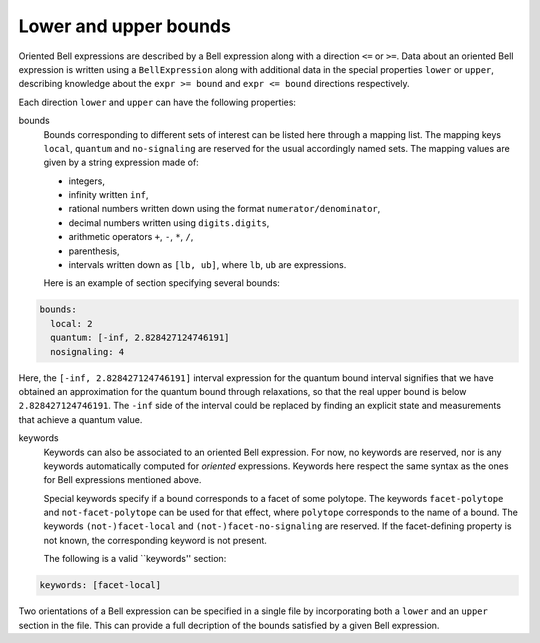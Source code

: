 Lower and upper bounds
======================

Oriented Bell expressions are described by a Bell expression along with a direction ``<=`` or ``>=``. Data about an oriented Bell expression is written using a ``BellExpression`` along with additional data in the special properties ``lower`` or ``upper``, describing knowledge about the ``expr >= bound`` and ``expr <= bound`` directions respectively.

Each direction ``lower`` and ``upper`` can have the following properties:

bounds
  Bounds corresponding to different sets of interest can be listed here through a mapping list. The mapping keys ``local``, ``quantum`` and ``no-signaling`` are reserved for the usual accordingly named sets. The mapping values are given by a string expression made of:

  - integers,
  - infinity written ``inf``,
  - rational numbers written down using the format ``numerator/denominator``,
  - decimal numbers written using ``digits.digits``,
  - arithmetic operators ``+``, ``-``, ``*``, ``/``,
  - parenthesis,
  - intervals written down as ``[lb, ub]``, where ``lb``, ``ub`` are expressions.


  Here is an example of section specifying several bounds:
  
.. code-block:: yaml

    bounds:
      local: 2
      quantum: [-inf, 2.828427124746191]
      nosignaling: 4

Here, the ``[-inf, 2.828427124746191]`` interval expression for the quantum bound interval signifies that we have obtained an approximation for the quantum bound through relaxations, so that the real upper bound is below ``2.828427124746191``. The ``-inf`` side of the interval could be replaced by finding an explicit state and measurements that achieve a quantum value.

keywords
  Keywords can also be associated to an oriented Bell expression. For now, no keywords are reserved, nor is any keywords automatically computed for *oriented* expressions. Keywords here respect the same syntax as the ones for Bell expressions mentioned above. 

  Special keywords specify if a bound corresponds to a facet of some polytope. The keywords ``facet-polytope`` and ``not-facet-polytope`` can be used for that effect, where ``polytope`` corresponds to the name of a bound. The keywords ``(not-)facet-local`` and ``(not-)facet-no-signaling`` are reserved. If the facet-defining property is not known, the corresponding keyword is not present.

  The following is a valid ``keywords'' section:

.. code-block:: yaml

   keywords: [facet-local]

Two orientations of a Bell expression can be specified in a single file by incorporating both a ``lower`` and an ``upper`` section in the file. This can provide a full decription of the bounds satisfied by a given Bell expression.
